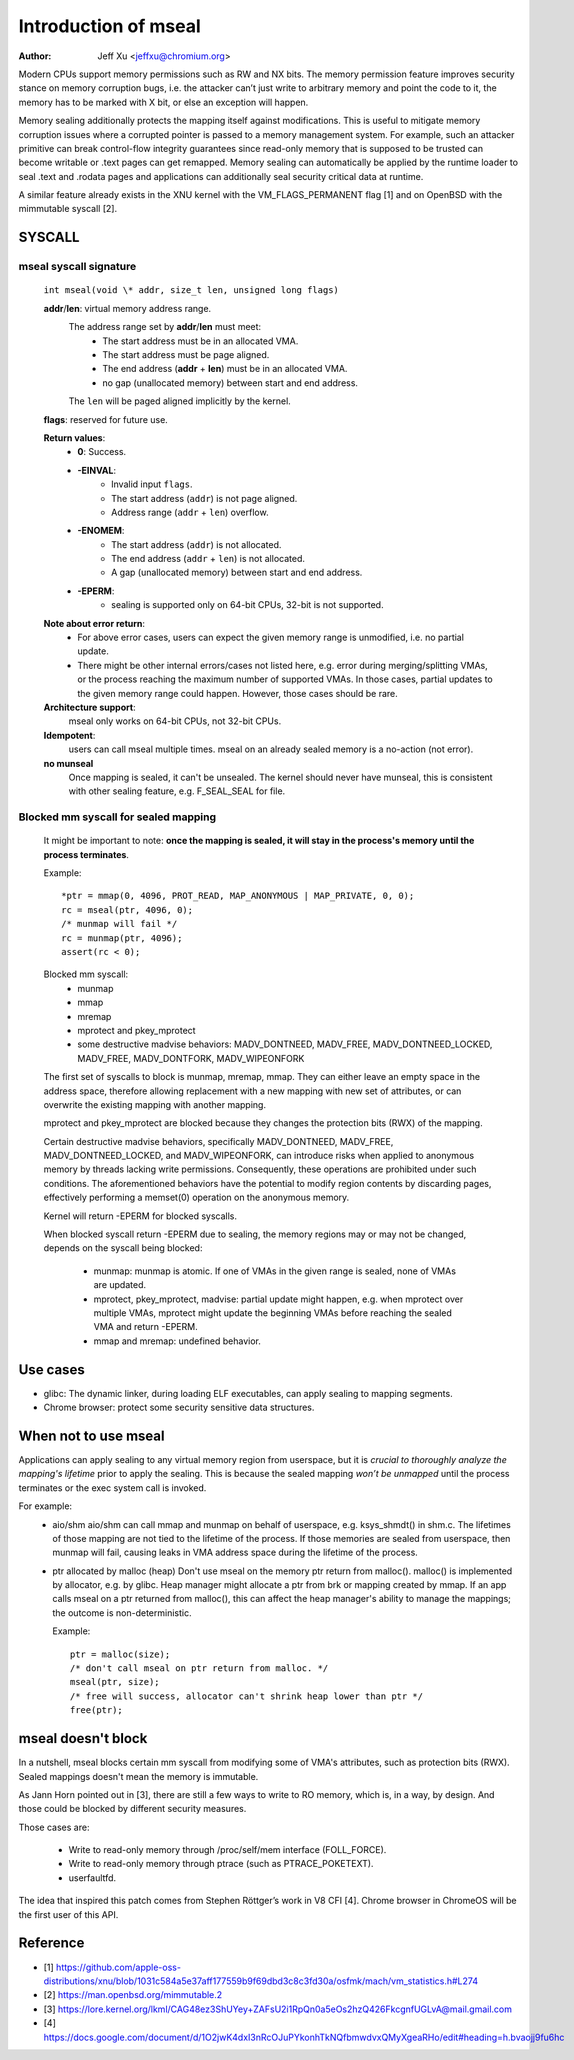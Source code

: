 .. SPDX-License-Identifier: GPL-2.0

=====================
Introduction of mseal
=====================

:Author: Jeff Xu <jeffxu@chromium.org>

Modern CPUs support memory permissions such as RW and NX bits. The memory
permission feature improves security stance on memory corruption bugs, i.e.
the attacker can’t just write to arbitrary memory and point the code to it,
the memory has to be marked with X bit, or else an exception will happen.

Memory sealing additionally protects the mapping itself against
modifications. This is useful to mitigate memory corruption issues where a
corrupted pointer is passed to a memory management system. For example,
such an attacker primitive can break control-flow integrity guarantees
since read-only memory that is supposed to be trusted can become writable
or .text pages can get remapped. Memory sealing can automatically be
applied by the runtime loader to seal .text and .rodata pages and
applications can additionally seal security critical data at runtime.

A similar feature already exists in the XNU kernel with the
VM_FLAGS_PERMANENT flag [1] and on OpenBSD with the mimmutable syscall [2].

SYSCALL
=======
mseal syscall signature
-----------------------
   ``int mseal(void \* addr, size_t len, unsigned long flags)``

   **addr**/**len**: virtual memory address range.
      The address range set by **addr**/**len** must meet:
         - The start address must be in an allocated VMA.
         - The start address must be page aligned.
         - The end address (**addr** + **len**) must be in an allocated VMA.
         - no gap (unallocated memory) between start and end address.

      The ``len`` will be paged aligned implicitly by the kernel.

   **flags**: reserved for future use.

   **Return values**:
      - **0**: Success.
      - **-EINVAL**:
         * Invalid input ``flags``.
         * The start address (``addr``) is not page aligned.
         * Address range (``addr`` + ``len``) overflow.
      - **-ENOMEM**:
         * The start address (``addr``) is not allocated.
         * The end address (``addr`` + ``len``) is not allocated.
         * A gap (unallocated memory) between start and end address.
      - **-EPERM**:
         * sealing is supported only on 64-bit CPUs, 32-bit is not supported.

   **Note about error return**:
      - For above error cases, users can expect the given memory range is
        unmodified, i.e. no partial update.
      - There might be other internal errors/cases not listed here, e.g.
        error during merging/splitting VMAs, or the process reaching the maximum
        number of supported VMAs. In those cases, partial updates to the given
        memory range could happen. However, those cases should be rare.

   **Architecture support**:
      mseal only works on 64-bit CPUs, not 32-bit CPUs.

   **Idempotent**:
      users can call mseal multiple times. mseal on an already sealed memory
      is a no-action (not error).

   **no munseal**
      Once mapping is sealed, it can't be unsealed. The kernel should never
      have munseal, this is consistent with other sealing feature, e.g.
      F_SEAL_SEAL for file.

Blocked mm syscall for sealed mapping
-------------------------------------
   It might be important to note: **once the mapping is sealed, it will
   stay in the process's memory until the process terminates**.

   Example::

         *ptr = mmap(0, 4096, PROT_READ, MAP_ANONYMOUS | MAP_PRIVATE, 0, 0);
         rc = mseal(ptr, 4096, 0);
         /* munmap will fail */
         rc = munmap(ptr, 4096);
         assert(rc < 0);

   Blocked mm syscall:
      - munmap
      - mmap
      - mremap
      - mprotect and pkey_mprotect
      - some destructive madvise behaviors: MADV_DONTNEED, MADV_FREE,
        MADV_DONTNEED_LOCKED, MADV_FREE, MADV_DONTFORK, MADV_WIPEONFORK

   The first set of syscalls to block is munmap, mremap, mmap. They can
   either leave an empty space in the address space, therefore allowing
   replacement with a new mapping with new set of attributes, or can
   overwrite the existing mapping with another mapping.

   mprotect and pkey_mprotect are blocked because they changes the
   protection bits (RWX) of the mapping.

   Certain destructive madvise behaviors, specifically MADV_DONTNEED,
   MADV_FREE, MADV_DONTNEED_LOCKED, and MADV_WIPEONFORK, can introduce
   risks when applied to anonymous memory by threads lacking write
   permissions. Consequently, these operations are prohibited under such
   conditions. The aforementioned behaviors have the potential to modify
   region contents by discarding pages, effectively performing a memset(0)
   operation on the anonymous memory.

   Kernel will return -EPERM for blocked syscalls.

   When blocked syscall return -EPERM due to sealing, the memory regions may
   or may not be changed, depends on the syscall being blocked:

      - munmap: munmap is atomic. If one of VMAs in the given range is
        sealed, none of VMAs are updated.
      - mprotect, pkey_mprotect, madvise: partial update might happen, e.g.
        when mprotect over multiple VMAs, mprotect might update the beginning
        VMAs before reaching the sealed VMA and return -EPERM.
      - mmap and mremap: undefined behavior.

Use cases
=========
- glibc:
  The dynamic linker, during loading ELF executables, can apply sealing to
  mapping segments.

- Chrome browser: protect some security sensitive data structures.

When not to use mseal
=====================
Applications can apply sealing to any virtual memory region from userspace,
but it is *crucial to thoroughly analyze the mapping's lifetime* prior to
apply the sealing. This is because the sealed mapping *won’t be unmapped*
until the process terminates or the exec system call is invoked.

For example:
   - aio/shm
     aio/shm can call mmap and  munmap on behalf of userspace, e.g.
     ksys_shmdt() in shm.c. The lifetimes of those mapping are not tied to
     the lifetime of the process. If those memories are sealed from userspace,
     then munmap will fail, causing leaks in VMA address space during the
     lifetime of the process.

   - ptr allocated by malloc (heap)
     Don't use mseal on the memory ptr return from malloc().
     malloc() is implemented by allocator, e.g. by glibc. Heap manager might
     allocate a ptr from brk or mapping created by mmap.
     If an app calls mseal on a ptr returned from malloc(), this can affect
     the heap manager's ability to manage the mappings; the outcome is
     non-deterministic.

     Example::

        ptr = malloc(size);
        /* don't call mseal on ptr return from malloc. */
        mseal(ptr, size);
        /* free will success, allocator can't shrink heap lower than ptr */
        free(ptr);

mseal doesn't block
===================
In a nutshell, mseal blocks certain mm syscall from modifying some of VMA's
attributes, such as protection bits (RWX). Sealed mappings doesn't mean the
memory is immutable.

As Jann Horn pointed out in [3], there are still a few ways to write
to RO memory, which is, in a way, by design. And those could be blocked
by different security measures.

Those cases are:

   - Write to read-only memory through /proc/self/mem interface (FOLL_FORCE).
   - Write to read-only memory through ptrace (such as PTRACE_POKETEXT).
   - userfaultfd.

The idea that inspired this patch comes from Stephen Röttger’s work in V8
CFI [4]. Chrome browser in ChromeOS will be the first user of this API.

Reference
=========
- [1] https://github.com/apple-oss-distributions/xnu/blob/1031c584a5e37aff177559b9f69dbd3c8c3fd30a/osfmk/mach/vm_statistics.h#L274
- [2] https://man.openbsd.org/mimmutable.2
- [3] https://lore.kernel.org/lkml/CAG48ez3ShUYey+ZAFsU2i1RpQn0a5eOs2hzQ426FkcgnfUGLvA@mail.gmail.com
- [4] https://docs.google.com/document/d/1O2jwK4dxI3nRcOJuPYkonhTkNQfbmwdvxQMyXgeaRHo/edit#heading=h.bvaojj9fu6hc
